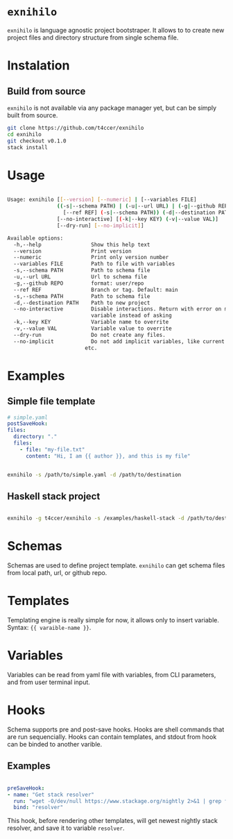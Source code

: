 

* =exnihilo=

=exnihilo= is language agnostic project bootstraper. It allows to to create new project files and directory structure from single schema file.

* Instalation

** Build from source

=exnihilo= is not available via any package manager yet, but can be simply built from source.

#+begin_src bash
  git clone https://github.com/t4ccer/exnihilo
  cd exnihilo
  git checkout v0.1.0
  stack install
#+end_src

* Usage

#+begin_src bash
  
  Usage: exnihilo [[--version] [--numeric] | [--variables FILE]
                  ((-s|--schema PATH) | (-u|--url URL) | (-g|--github REPO)
                    [--ref REF] (-s|--schema PATH)) (-d|--destination PATH)
                  [--no-interactive] [(-k|--key KEY) (-v|--value VAL)]
                  [--dry-run] [--no-implicit]]
  
  Available options:
    -h,--help                Show this help text
    --version                Print version
    --numeric                Print only version number
    --variables FILE         Path to file with variables
    -s,--schema PATH         Path to schema file
    -u,--url URL             Url to schema file
    -g,--github REPO         format: user/repo
    --ref REF                Branch or tag. Default: main
    -s,--schema PATH         Path to schema file
    -d,--destination PATH    Path to new project
    --no-interactive         Disable interactions. Return with error on missing
                             variable instead of asking
    -k,--key KEY             Variable name to overrite
    -v,--value VAL           Variable value to overrite
    --dry-run                Do not create any files.
    --no-implicit            Do not add implicit variables, like current date,
                           etc.
                           
#+end_src

* Examples

** Simple file template

#+begin_src yaml
  # simple.yaml
  postSaveHook:
  files:
    directory: "."
    files:
      - file: "my-file.txt"
        content: "Hi, I am {{ author }}, and this is my file"
#+end_src

#+begin_src bash
  
  exnihilo -s /path/to/simple.yaml -d /path/to/destination
  
#+end_src

** Haskell stack project

#+begin_src bash
  
  exnihilo -g t4ccer/exnihilo -s /examples/haskell-stack -d /path/to/destination
  
#+end_src

* Schemas

Schemas are used to define project template. =exnihilo= can get schema files from local path, url, or github repo.

* Templates

Templating engine is really simple for now, it allows only to insert variable. Syntax: ={{ varaible-name }}=.

* Variables

Variables can be read from yaml file with variables, from CLI parameters, and from user terminal input.

* Hooks

Schema supports pre and post-save hooks. Hooks are shell commands that are run sequencially. Hooks can contain templates, and stdout from hook can be binded to another varible.

** Examples

#+begin_src yaml
  
  preSaveHook:
  - name: "Get stack resolver"
    run: "wget -O/dev/null https://www.stackage.org/nightly 2>&1 | grep following | awk '{print $2}' | cut -c2-"
    bind: "resolver"
  
#+end_src

This hook, before rendering other templates, will get newest nightly stack resolver, and save it to variable =resolver=.
